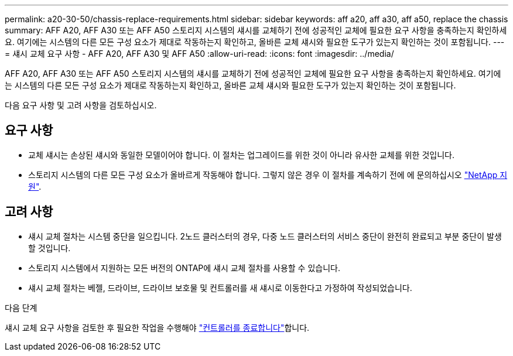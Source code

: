 ---
permalink: a20-30-50/chassis-replace-requirements.html 
sidebar: sidebar 
keywords: aff a20, aff a30, aff a50, replace the chassis 
summary: AFF A20, AFF A30 또는 AFF A50 스토리지 시스템의 섀시를 교체하기 전에 성공적인 교체에 필요한 요구 사항을 충족하는지 확인하세요.  여기에는 시스템의 다른 모든 구성 요소가 제대로 작동하는지 확인하고, 올바른 교체 섀시와 필요한 도구가 있는지 확인하는 것이 포함됩니다. 
---
= 섀시 교체 요구 사항 - AFF A20, AFF A30 및 AFF A50
:allow-uri-read: 
:icons: font
:imagesdir: ../media/


[role="lead"]
AFF A20, AFF A30 또는 AFF A50 스토리지 시스템의 섀시를 교체하기 전에 성공적인 교체에 필요한 요구 사항을 충족하는지 확인하세요.  여기에는 시스템의 다른 모든 구성 요소가 제대로 작동하는지 확인하고, 올바른 교체 섀시와 필요한 도구가 있는지 확인하는 것이 포함됩니다.

다음 요구 사항 및 고려 사항을 검토하십시오.



== 요구 사항

* 교체 섀시는 손상된 섀시와 동일한 모델이어야 합니다. 이 절차는 업그레이드를 위한 것이 아니라 유사한 교체를 위한 것입니다.
* 스토리지 시스템의 다른 모든 구성 요소가 올바르게 작동해야 합니다. 그렇지 않은 경우 이 절차를 계속하기 전에 에 문의하십시오 https://mysupport.netapp.com/site/global/dashboard["NetApp 지원"].




== 고려 사항

* 섀시 교체 절차는 시스템 중단을 일으킵니다. 2노드 클러스터의 경우, 다중 노드 클러스터의 서비스 중단이 완전히 완료되고 부분 중단이 발생할 것입니다.
* 스토리지 시스템에서 지원하는 모든 버전의 ONTAP에 섀시 교체 절차를 사용할 수 있습니다.
* 섀시 교체 절차는 베젤, 드라이브, 드라이브 보호물 및 컨트롤러를 새 섀시로 이동한다고 가정하여 작성되었습니다.


.다음 단계
섀시 교체 요구 사항을 검토한 후 필요한 작업을 수행해야 link:chassis-replace-shutdown.html["컨트롤러를 종료합니다"]합니다.
